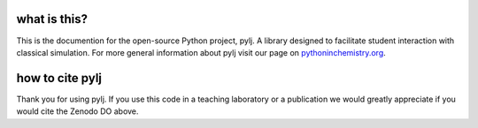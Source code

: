 what is this?
-------------

This is the documention for the open-source Python project, pylj. A library designed to facilitate student interaction with classical simulation. For more general information about pylj visit our page on pythoninchemistry.org_. 

.. _pythoninchemistry.org: http://pythoninchemistry.org/pylj 

.. image:: https://zenodo.org/badge/119863480.svg
   :target: https://zenodo.org/badge/latestdoi/119863480
.. image:: https://readthedocs.org/projects/pylj/badge/?version=latest
   :target: http://pylj.readthedocs.io/en/latest/?badge=latest
   :alt: Documentation Status

how to cite pylj
----------------
Thank you for using pylj. If you use this code in a teaching laboratory or a publication we would greatly appreciate if you would cite the Zenodo DO above.  

